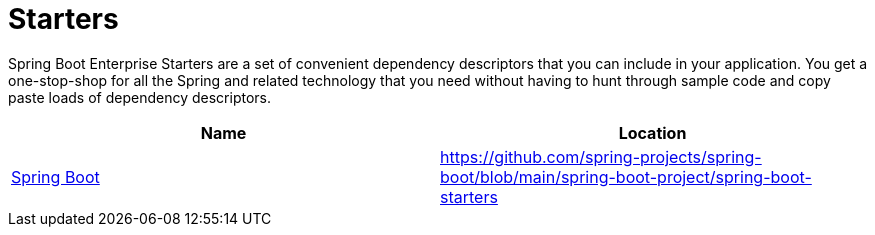 = Starters

Spring Boot Enterprise Starters are a set of convenient dependency descriptors that you can include in your application.
You get a one-stop-shop for all the Spring and related technology that you need without having to hunt through sample code and copy paste loads of dependency descriptors.

|===
| Name | Location

| https://github.com/spring-projects/spring-boot/blob/main/spring-boot-project/spring-boot-starters/README.adoc[Spring Boot]
| https://github.com/spring-projects/spring-boot/blob/main/spring-boot-project/spring-boot-starters

|===